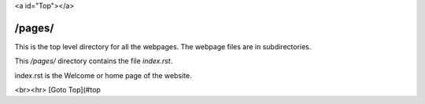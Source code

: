 .. title: README for pages folder
.. slug: readme
.. date: 2025-02-17
.. tags: 
.. category: 
.. link: 
.. description: README for /pages/ folder in /pages/readme/index.html
.. type: text
.. hidetitle: True

<a id="Top"></a>

/pages/
-------

This is the top level directory for all the webpages. The webpage files are in subdirectories.

This */pages/* directory contains the file *index.rst*. 

index.rst is the Welcome or home page of the website.


<br><hr>
[Goto Top](#top

